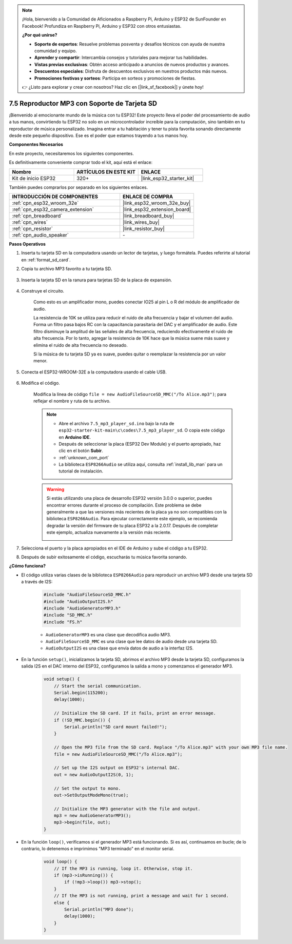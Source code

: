 .. note::

    ¡Hola, bienvenido a la Comunidad de Aficionados a Raspberry Pi, Arduino y ESP32 de SunFounder en Facebook! Profundiza en Raspberry Pi, Arduino y ESP32 con otros entusiastas.

    **¿Por qué unirse?**

    - **Soporte de expertos**: Resuelve problemas posventa y desafíos técnicos con ayuda de nuestra comunidad y equipo.
    - **Aprender y compartir**: Intercambia consejos y tutoriales para mejorar tus habilidades.
    - **Vistas previas exclusivas**: Obtén acceso anticipado a anuncios de nuevos productos y avances.
    - **Descuentos especiales**: Disfruta de descuentos exclusivos en nuestros productos más nuevos.
    - **Promociones festivas y sorteos**: Participa en sorteos y promociones de fiestas.

    👉 ¿Listo para explorar y crear con nosotros? Haz clic en [|link_sf_facebook|] y únete hoy!

.. _ar_mp3_player_sd:

7.5 Reproductor MP3 con Soporte de Tarjeta SD
==============================================

¡Bienvenido al emocionante mundo de la música con tu ESP32! Este proyecto lleva el poder del procesamiento de audio a tus manos, convirtiendo tu ESP32 no solo en un microcontrolador increíble para la computación, sino también en tu reproductor de música personalizado. Imagina entrar a tu habitación y tener tu pista favorita sonando directamente desde este pequeño dispositivo. Ese es el poder que estamos trayendo a tus manos hoy.

**Componentes Necesarios**

En este proyecto, necesitaremos los siguientes componentes.

Es definitivamente conveniente comprar todo el kit, aquí está el enlace:

.. list-table::
    :widths: 20 20 20
    :header-rows: 1

    * - Nombre
      - ARTÍCULOS EN ESTE KIT
      - ENLACE
    * - Kit de inicio ESP32
      - 320+
      - |link_esp32_starter_kit|

También puedes comprarlos por separado en los siguientes enlaces.

.. list-table::
    :widths: 30 20
    :header-rows: 1

    * - INTRODUCCIÓN DE COMPONENTES
      - ENLACE DE COMPRA

    * - :ref:`cpn_esp32_wroom_32e`
      - |link_esp32_wroom_32e_buy|
    * - :ref:`cpn_esp32_camera_extension`
      - |link_esp32_extension_board|
    * - :ref:`cpn_breadboard`
      - |link_breadboard_buy|
    * - :ref:`cpn_wires`
      - |link_wires_buy|
    * - :ref:`cpn_resistor`
      - |link_resistor_buy|
    * - :ref:`cpn_audio_speaker`
      - \-

**Pasos Operativos**

1. Inserta tu tarjeta SD en la computadora usando un lector de tarjetas, y luego formátela. Puedes referirte al tutorial en :ref:`format_sd_card`.

2. Copia tu archivo MP3 favorito a tu tarjeta SD.

    .. image:: img/mp3_music.png

3. Inserta la tarjeta SD en la ranura para tarjetas SD de la placa de expansión.

    .. image:: ../../img/insert_sd.png

4. Construye el circuito.

    Como esto es un amplificador mono, puedes conectar IO25 al pin L o R del módulo de amplificador de audio.

    La resistencia de 10K se utiliza para reducir el ruido de alta frecuencia y bajar el volumen del audio. Forma un filtro pasa bajos RC con la capacitancia parasitaria del DAC y el amplificador de audio. Este filtro disminuye la amplitud de las señales de alta frecuencia, reduciendo efectivamente el ruido de alta frecuencia. Por lo tanto, agregar la resistencia de 10K hace que la música suene más suave y elimina el ruido de alta frecuencia no deseado.

    Si la música de tu tarjeta SD ya es suave, puedes quitar o reemplazar la resistencia por un valor menor.

    .. image:: ../../img/wiring/7.3_bluetooth_audio_player_bb.png

5. Conecta el ESP32-WROOM-32E a la computadora usando el cable USB.

    .. image:: ../../img/plugin_esp32.png

6. Modifica el código.

    Modifica la línea de código ``file = new AudioFileSourceSD_MMC("/To Alice.mp3")``; para reflejar el nombre y ruta de tu archivo.

    .. note::

        * Abre el archivo ``7.5_mp3_player_sd.ino`` bajo la ruta de ``esp32-starter-kit-main\c\codes\7.5_mp3_player_sd``. O copia este código en **Arduino IDE**.
        * Después de seleccionar la placa (ESP32 Dev Module) y el puerto apropiado, haz clic en el botón **Subir**.
        * :ref:`unknown_com_port`
        * La biblioteca ``ESP8266Audio`` se utiliza aquí, consulta :ref:`install_lib_man` para un tutorial de instalación.

    .. warning::

        Si estás utilizando una placa de desarrollo ESP32 versión 3.0.0 o superior, puedes encontrar errores durante el proceso de compilación.
        Este problema se debe generalmente a que las versiones más recientes de la placa ya no son compatibles con la biblioteca ``ESP8266Audio``.
        Para ejecutar correctamente este ejemplo, se recomienda degradar la versión del firmware de tu placa ESP32 a la 2.0.17.
        Después de completar este ejemplo, actualiza nuevamente a la versión más reciente.

        .. image:: ../../faq/img/version_2.0.17.png

    .. raw:: html

        <iframe src=https://create.arduino.cc/editor/sunfounder01/13f5c757-9622-4735-aa1a-fdbe6fc46273/preview?embed style="height:510px;width:100%;margin:10px 0" frameborder=0></iframe>

7. Selecciona el puerto y la placa apropiados en el IDE de Arduino y sube el código a tu ESP32.

8. Después de subir exitosamente el código, escucharás tu música favorita sonando.


**¿Cómo funciona?**

* El código utiliza varias clases de la biblioteca ``ESP8266Audio`` para reproducir un archivo MP3 desde una tarjeta SD a través de I2S:

    .. code-block:: arduino

        #include "AudioFileSourceSD_MMC.h"
        #include "AudioOutputI2S.h"
        #include "AudioGeneratorMP3.h"
        #include "SD_MMC.h"
        #include "FS.h"

    * ``AudioGeneratorMP3`` es una clase que decodifica audio MP3.
    * ``AudioFileSourceSD_MMC`` es una clase que lee datos de audio desde una tarjeta SD.
    * ``AudioOutputI2S`` es una clase que envía datos de audio a la interfaz I2S.

* En la función ``setup()``, inicializamos la tarjeta SD, abrimos el archivo MP3 desde la tarjeta SD, configuramos la salida I2S en el DAC interno del ESP32, configuramos la salida a mono y comenzamos el generador MP3.

    .. code-block:: arduino

        void setup() {
            // Start the serial communication.
            Serial.begin(115200);
            delay(1000);

            // Initialize the SD card. If it fails, print an error message.
            if (!SD_MMC.begin()) {
                Serial.println("SD card mount failed!");
            }

            // Open the MP3 file from the SD card. Replace "/To Alice.mp3" with your own MP3 file name.
            file = new AudioFileSourceSD_MMC("/To Alice.mp3");
            
            // Set up the I2S output on ESP32's internal DAC.
            out = new AudioOutputI2S(0, 1);
            
            // Set the output to mono.
            out->SetOutputModeMono(true);

            // Initialize the MP3 generator with the file and output.
            mp3 = new AudioGeneratorMP3();
            mp3->begin(file, out);
        }


* En la función ``loop()``, verificamos si el generador MP3 está funcionando. Si es así, continuamos en bucle; de lo contrario, lo detenemos e imprimimos "MP3 terminado" en el monitor serial.

    .. code-block:: arduino

        void loop() {
            // If the MP3 is running, loop it. Otherwise, stop it.
            if (mp3->isRunning()) {
                if (!mp3->loop()) mp3->stop();
            } 
            // If the MP3 is not running, print a message and wait for 1 second.
            else {
                Serial.println("MP3 done");
                delay(1000);
            }
        }

